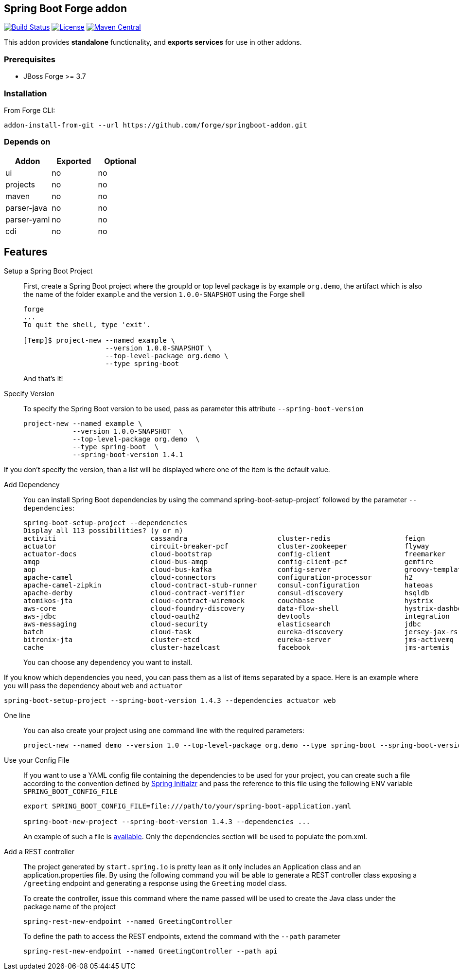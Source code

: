 :idprefix: id_
:source-highlighter: pygments

== Spring Boot Forge addon

image:https://forge.ci.cloudbees.com/buildStatus/icon?job=springboot-addon["Build Status", link="https://forge.ci.cloudbees.com/job/springboot-addon"]
image:http://img.shields.io/:license-EPL-blue.svg["License", link="https://www.eclipse.org/legal/epl-v10.html"]
image:https://maven-badges.herokuapp.com/maven-central/org.jboss.forge.addon/spring-boot/badge.svg["Maven Central", link="https://maven-badges.herokuapp.com/maven-central/org.jboss.forge.addon/spring-boot"]

This addon provides *standalone* functionality, and *exports services* for use in other addons.

=== Prerequisites

- JBoss Forge >= 3.7

=== Installation

From Forge CLI:

[source,shell]
----
addon-install-from-git --url https://github.com/forge/springboot-addon.git
----

=== Depends on
[options="header"]
|===
|Addon |Exported |Optional

|ui
|no
|no

|projects
|no
|no

|maven
|no
|no

|parser-java
|no
|no

|parser-yaml
|no
|no

|cdi
|no
|no
|===

== Features
Setup a Spring Boot Project::
First, create a Spring Boot project where the groupId or top level package is by example `org.demo`, the artifact which is also the name of the folder `example` and the version `1.0.0-SNAPSHOT`
using the Forge shell
+
----
forge
...
To quit the shell, type 'exit'.

[Temp]$ project-new --named example \
                    --version 1.0.0-SNAPSHOT \
                    --top-level-package org.demo \
                    --type spring-boot
----
+
And that's it!

Specify Version::
To specify the Spring Boot version to be used, pass as parameter this attribute `--spring-boot-version`
+
[source,java]
----
project-new --named example \
            --version 1.0.0-SNAPSHOT  \
            --top-level-package org.demo  \
            --type spring-boot  \
            --spring-boot-version 1.4.1
----

If you don't specify the version, than a list will be displayed where one of the item is the default value.

Add Dependency::
You can install Spring Boot dependencies by using the command spring-boot-setup-project` followed by the parameter `--dependencies`:
+
[source,java]
----
spring-boot-setup-project --dependencies
Display all 113 possibilities? (y or n)
activiti                       cassandra                      cluster-redis                  feign                          jms-hornetq                    neo4j                          sleuth-stream                  websocket
actuator                       circuit-breaker-pcf            cluster-zookeeper              flyway                         jooq                           postgresql                     solr                           zipkin-client
actuator-docs                  cloud-bootstrap                config-client                  freemarker                     jpa                            ratpack                        spring-cloud-kubernetes        zipkin-server
amqp                           cloud-bus-amqp                 config-client-pcf              gemfire                        ldap                           reactive-web                   sql-server                     zipkin-stream
aop                            cloud-bus-kafka                config-server                  groovy-templates               linkedin                       redis                          stream-kafka                   zipkin-ui
apache-camel                   cloud-connectors               configuration-processor        h2                             liquibase                      remote-shell                   stream-rabbit                  zookeeper-configuration
apache-camel-zipkin            cloud-contract-stub-runner     consul-configuration           hateoas                        local-data-flow-server         rest-docs                      thymeleaf                      zookeeper-discovery
apache-derby                   cloud-contract-verifier        consul-discovery               hsqldb                         lombok                         rest-repositories              turbine                        zuul
atomikos-jta                   cloud-contract-wiremock        couchbase                      hystrix                        mail                           rest-repositories-hal-browser  turbine-stream
aws-core                       cloud-foundry-discovery        data-flow-shell                hystrix-dashboard              mobile                         retry                          twitter
aws-jdbc                       cloud-oauth2                   devtools                       integration                    mongodb                        ribbon                         vaadin
aws-messaging                  cloud-security                 elasticsearch                  jdbc                           mustache                       security                       validation
batch                          cloud-task                     eureka-discovery               jersey-jax-rs                  mybatis                        service-registry-pcf           velocity
bitronix-jta                   cluster-etcd                   eureka-server                  jms-activemq                   mysql                          session                        web
cache                          cluster-hazelcast              facebook                       jms-artemis                    narayana-jta                   sleuth                         web-services
----
+
You can choose any dependency you want to install.

If you know which dependencies you need, you can pass them as a list of items separated by a space. Here is an example where you will pass the dependency
about `web` and `actuator`
----
spring-boot-setup-project --spring-boot-version 1.4.3 --dependencies actuator web
----

One line::
You can also create your project using one command line with the required parameters:
+
----
project-new --named demo --version 1.0 --top-level-package org.demo --type spring-boot --spring-boot-version 1.4.3 --dependencies actuator elasticsearch
----

Use your Config File::
If you want to use a YAML config file containing the dependencies to be used for your project, you can create such a file according to the convention defined by
http://docs.spring.io/initializr/docs/current/reference/htmlsingle/#configuration-format[Spring Initialzr] and pass the reference to this file using the following ENV variable `SPRING_BOOT_CONFIG_FILE`
+
[source,java]
----
export SPRING_BOOT_CONFIG_FILE=file:///path/to/your/spring-boot-application.yaml

spring-boot-new-project --spring-boot-version 1.4.3 --dependencies ...
----
+
An example of such a file is link:src/main/resources/spring-boot-application.yaml[available]. Only the dependencies section will be used to
populate the pom.xml.

Add a REST controller::
The project generated by `start.spring.io` is pretty lean as it only includes an Application class and an application.properties file.
By using the following command you will be able to generate a REST controller class exposing a `/greeting` endpoint and generating a response using the `Greeting` model class.
+
To create the controller, issue this command where the name passed will be used to create the Java class under the package name of the project
+
[source,java]
----
spring-rest-new-endpoint --named GreetingController
----
+
To define the path to access the REST endpoints, extend the command with the `--path` parameter
+
[source,java]
----
spring-rest-new-endpoint --named GreetingController --path api
----
